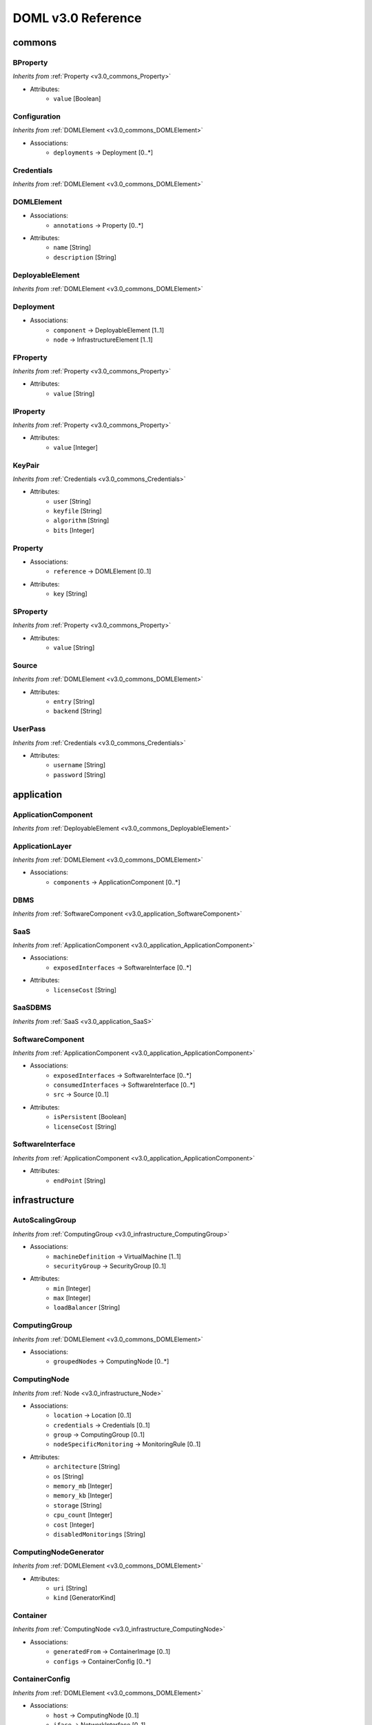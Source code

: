 DOML v3.0 Reference
=============================


commons
^^^^^^^

.. _v3.0_commons_BProperty:

BProperty
"""""""""
*Inherits from* :ref:`Property <v3.0_commons_Property>`

* Attributes:
	* ``value`` [Boolean]

.. _v3.0_commons_Configuration:

Configuration
"""""""""""""
*Inherits from* :ref:`DOMLElement <v3.0_commons_DOMLElement>`

* Associations:
	* ``deployments`` → Deployment [0..*]

.. _v3.0_commons_Credentials:

Credentials
"""""""""""
*Inherits from* :ref:`DOMLElement <v3.0_commons_DOMLElement>`


.. _v3.0_commons_DOMLElement:

DOMLElement
"""""""""""
* Associations:
	* ``annotations`` → Property [0..*]
* Attributes:
	* ``name`` [String]
	* ``description`` [String]

.. _v3.0_commons_DeployableElement:

DeployableElement
"""""""""""""""""
*Inherits from* :ref:`DOMLElement <v3.0_commons_DOMLElement>`


.. _v3.0_commons_Deployment:

Deployment
""""""""""
* Associations:
	* ``component`` → DeployableElement [1..1]
	* ``node`` → InfrastructureElement [1..1]

.. _v3.0_commons_FProperty:

FProperty
"""""""""
*Inherits from* :ref:`Property <v3.0_commons_Property>`

* Attributes:
	* ``value`` [String]

.. _v3.0_commons_IProperty:

IProperty
"""""""""
*Inherits from* :ref:`Property <v3.0_commons_Property>`

* Attributes:
	* ``value`` [Integer]

.. _v3.0_commons_KeyPair:

KeyPair
"""""""
*Inherits from* :ref:`Credentials <v3.0_commons_Credentials>`

* Attributes:
	* ``user`` [String]
	* ``keyfile`` [String]
	* ``algorithm`` [String]
	* ``bits`` [Integer]

.. _v3.0_commons_Property:

Property
""""""""
* Associations:
	* ``reference`` → DOMLElement [0..1]
* Attributes:
	* ``key`` [String]

.. _v3.0_commons_SProperty:

SProperty
"""""""""
*Inherits from* :ref:`Property <v3.0_commons_Property>`

* Attributes:
	* ``value`` [String]

.. _v3.0_commons_Source:

Source
""""""
*Inherits from* :ref:`DOMLElement <v3.0_commons_DOMLElement>`

* Attributes:
	* ``entry`` [String]
	* ``backend`` [String]

.. _v3.0_commons_UserPass:

UserPass
""""""""
*Inherits from* :ref:`Credentials <v3.0_commons_Credentials>`

* Attributes:
	* ``username`` [String]
	* ``password`` [String]

application
^^^^^^^^^^^

.. _v3.0_application_ApplicationComponent:

ApplicationComponent
""""""""""""""""""""
*Inherits from* :ref:`DeployableElement <v3.0_commons_DeployableElement>`


.. _v3.0_application_ApplicationLayer:

ApplicationLayer
""""""""""""""""
*Inherits from* :ref:`DOMLElement <v3.0_commons_DOMLElement>`

* Associations:
	* ``components`` → ApplicationComponent [0..*]

.. _v3.0_application_DBMS:

DBMS
""""
*Inherits from* :ref:`SoftwareComponent <v3.0_application_SoftwareComponent>`


.. _v3.0_application_SaaS:

SaaS
""""
*Inherits from* :ref:`ApplicationComponent <v3.0_application_ApplicationComponent>`

* Associations:
	* ``exposedInterfaces`` → SoftwareInterface [0..*]
* Attributes:
	* ``licenseCost`` [String]

.. _v3.0_application_SaaSDBMS:

SaaSDBMS
""""""""
*Inherits from* :ref:`SaaS <v3.0_application_SaaS>`


.. _v3.0_application_SoftwareComponent:

SoftwareComponent
"""""""""""""""""
*Inherits from* :ref:`ApplicationComponent <v3.0_application_ApplicationComponent>`

* Associations:
	* ``exposedInterfaces`` → SoftwareInterface [0..*]
	* ``consumedInterfaces`` → SoftwareInterface [0..*]
	* ``src`` → Source [0..1]
* Attributes:
	* ``isPersistent`` [Boolean]
	* ``licenseCost`` [String]

.. _v3.0_application_SoftwareInterface:

SoftwareInterface
"""""""""""""""""
*Inherits from* :ref:`ApplicationComponent <v3.0_application_ApplicationComponent>`

* Attributes:
	* ``endPoint`` [String]

infrastructure
^^^^^^^^^^^^^^

.. _v3.0_infrastructure_AutoScalingGroup:

AutoScalingGroup
""""""""""""""""
*Inherits from* :ref:`ComputingGroup <v3.0_infrastructure_ComputingGroup>`

* Associations:
	* ``machineDefinition`` → VirtualMachine [1..1]
	* ``securityGroup`` → SecurityGroup [0..1]
* Attributes:
	* ``min`` [Integer]
	* ``max`` [Integer]
	* ``loadBalancer`` [String]

.. _v3.0_infrastructure_ComputingGroup:

ComputingGroup
""""""""""""""
*Inherits from* :ref:`DOMLElement <v3.0_commons_DOMLElement>`

* Associations:
	* ``groupedNodes`` → ComputingNode [0..*]

.. _v3.0_infrastructure_ComputingNode:

ComputingNode
"""""""""""""
*Inherits from* :ref:`Node <v3.0_infrastructure_Node>`

* Associations:
	* ``location`` → Location [0..1]
	* ``credentials`` → Credentials [0..1]
	* ``group`` → ComputingGroup [0..1]
	* ``nodeSpecificMonitoring`` → MonitoringRule [0..1]
* Attributes:
	* ``architecture`` [String]
	* ``os`` [String]
	* ``memory_mb`` [Integer]
	* ``memory_kb`` [Integer]
	* ``storage`` [String]
	* ``cpu_count`` [Integer]
	* ``cost`` [Integer]
	* ``disabledMonitorings`` [String]

.. _v3.0_infrastructure_ComputingNodeGenerator:

ComputingNodeGenerator
""""""""""""""""""""""
*Inherits from* :ref:`DOMLElement <v3.0_commons_DOMLElement>`

* Attributes:
	* ``uri`` [String]
	* ``kind`` [GeneratorKind]

.. _v3.0_infrastructure_Container:

Container
"""""""""
*Inherits from* :ref:`ComputingNode <v3.0_infrastructure_ComputingNode>`

* Associations:
	* ``generatedFrom`` → ContainerImage [0..1]
	* ``configs`` → ContainerConfig [0..*]

.. _v3.0_infrastructure_ContainerConfig:

ContainerConfig
"""""""""""""""
*Inherits from* :ref:`DOMLElement <v3.0_commons_DOMLElement>`

* Associations:
	* ``host`` → ComputingNode [0..1]
	* ``iface`` → NetworkInterface [0..1]
* Attributes:
	* ``container_port`` [Integer]
	* ``vm_port`` [Integer]

.. _v3.0_infrastructure_ContainerImage:

ContainerImage
""""""""""""""
*Inherits from* :ref:`ComputingNodeGenerator <v3.0_infrastructure_ComputingNodeGenerator>`

* Associations:
	* ``generatedContainers`` → Container [0..*]

.. _v3.0_infrastructure_ExtInfrastructureElement:

ExtInfrastructureElement
""""""""""""""""""""""""
*Inherits from* :ref:`InfrastructureElement <v3.0_infrastructure_InfrastructureElement>`


.. _v3.0_infrastructure_FunctionAsAService:

FunctionAsAService
""""""""""""""""""
*Inherits from* :ref:`InfrastructureElement <v3.0_infrastructure_InfrastructureElement>`

* Attributes:
	* ``cost`` [Integer]

.. _v3.0_infrastructure_InfrastructureElement:

InfrastructureElement
"""""""""""""""""""""
*Inherits from* :ref:`DeployableElement <v3.0_commons_DeployableElement>`


.. _v3.0_infrastructure_InfrastructureLayer:

InfrastructureLayer
"""""""""""""""""""
*Inherits from* :ref:`DOMLElement <v3.0_commons_DOMLElement>`

* Associations:
	* ``nodes`` → ComputingNode [0..*]
	* ``generators`` → ComputingNodeGenerator [0..*]
	* ``storages`` → Storage [0..*]
	* ``faas`` → FunctionAsAService [0..*]
	* ``credentials`` → Credentials [0..*]
	* ``groups`` → ComputingGroup [0..*]
	* ``securityGroups`` → SecurityGroup [0..*]
	* ``networks`` → Network [0..*]
	* ``rules`` → MonitoringRule [0..*]

.. _v3.0_infrastructure_InternetGateway:

InternetGateway
"""""""""""""""
*Inherits from* :ref:`Node <v3.0_infrastructure_Node>`

* Attributes:
	* ``address`` [String]

.. _v3.0_infrastructure_Location:

Location
""""""""
*Inherits from* :ref:`DOMLElement <v3.0_commons_DOMLElement>`

* Attributes:
	* ``region`` [String]
	* ``zone`` [String]

.. _v3.0_infrastructure_MonitoringRule:

MonitoringRule
""""""""""""""
*Inherits from* :ref:`DOMLElement <v3.0_commons_DOMLElement>`

* Attributes:
	* ``condition`` [String]
	* ``strategy`` [String]
	* ``strategyConfigurationString`` [String]

.. _v3.0_infrastructure_Network:

Network
"""""""
*Inherits from* :ref:`DOMLElement <v3.0_commons_DOMLElement>`

* Associations:
	* ``connectedIfaces`` → NetworkInterface [0..*]
	* ``gateways`` → InternetGateway [0..*]
	* ``subnets`` → Subnet [0..*]
* Attributes:
	* ``protocol`` [String]
	* ``addressRange`` [String]
	* ``cidr`` [Integer]

.. _v3.0_infrastructure_NetworkInterface:

NetworkInterface
""""""""""""""""
*Inherits from* :ref:`InfrastructureElement <v3.0_infrastructure_InfrastructureElement>`

* Associations:
	* ``belongsTo`` → Network [0..1]
	* ``associated`` → SecurityGroup [0..1]
* Attributes:
	* ``endPoint`` [Integer]
	* ``speed`` [String]

.. _v3.0_infrastructure_Node:

Node
""""
*Inherits from* :ref:`InfrastructureElement <v3.0_infrastructure_InfrastructureElement>`

* Associations:
	* ``ifaces`` → NetworkInterface [0..*]

.. _v3.0_infrastructure_PhysicalComputingNode:

PhysicalComputingNode
"""""""""""""""""""""
*Inherits from* :ref:`ComputingNode <v3.0_infrastructure_ComputingNode>`


.. _v3.0_infrastructure_Rule:

Rule
""""
*Inherits from* :ref:`DOMLElement <v3.0_commons_DOMLElement>`

* Attributes:
	* ``kind`` [String]
	* ``protocol`` [String]
	* ``fromPort`` [Integer]
	* ``toPort`` [Integer]
	* ``cidr`` [String]

.. _v3.0_infrastructure_SecurityGroup:

SecurityGroup
"""""""""""""
*Inherits from* :ref:`DOMLElement <v3.0_commons_DOMLElement>`

* Associations:
	* ``rules`` → Rule [0..*]
	* ``ifaces`` → NetworkInterface [0..*]

.. _v3.0_infrastructure_Storage:

Storage
"""""""
*Inherits from* :ref:`Node <v3.0_infrastructure_Node>`

* Attributes:
	* ``label`` [String]
	* ``size_gb`` [Integer]
	* ``cost`` [Integer]

.. _v3.0_infrastructure_Subnet:

Subnet
""""""
*Inherits from* :ref:`Network <v3.0_infrastructure_Network>`

* Associations:
	* ``connectedTo`` → Network [0..*]

.. _v3.0_infrastructure_Swarm:

Swarm
"""""
*Inherits from* :ref:`ComputingGroup <v3.0_infrastructure_ComputingGroup>`

* Associations:
	* ``roles`` → SwarmRole [0..*]

.. _v3.0_infrastructure_SwarmRole:

SwarmRole
"""""""""
*Inherits from* :ref:`DOMLElement <v3.0_commons_DOMLElement>`

* Associations:
	* ``nodes`` → ComputingNode [0..*]
* Attributes:
	* ``kind`` [String]

.. _v3.0_infrastructure_VMImage:

VMImage
"""""""
*Inherits from* :ref:`ComputingNodeGenerator <v3.0_infrastructure_ComputingNodeGenerator>`

* Associations:
	* ``generatedVMs`` → VirtualMachine [0..*]

.. _v3.0_infrastructure_VirtualMachine:

VirtualMachine
""""""""""""""
*Inherits from* :ref:`ComputingNode <v3.0_infrastructure_ComputingNode>`

* Associations:
	* ``generatedFrom`` → VMImage [0..1]
* Attributes:
	* ``sizeDescription`` [String]

concrete
^^^^^^^^

.. _v3.0_concrete_ComputingGroup:

ComputingGroup
""""""""""""""
*Inherits from* :ref:`ConcreteElement <v3.0_concrete_ConcreteElement>`

* Associations:
	* ``maps`` → ComputingGroup [1..1]

.. _v3.0_concrete_ConcreteElement:

ConcreteElement
"""""""""""""""
*Inherits from* :ref:`DOMLElement <v3.0_commons_DOMLElement>`

* Associations:
	* ``refs`` → ConcreteElement [0..*]
* Attributes:
	* ``configurationScript`` [String]
	* ``preexisting`` [Boolean]

.. _v3.0_concrete_ConcreteInfrastructure:

ConcreteInfrastructure
""""""""""""""""""""""
*Inherits from* :ref:`DOMLElement <v3.0_commons_DOMLElement>`

* Associations:
	* ``providers`` → RuntimeProvider [0..*]

.. _v3.0_concrete_ContainerImage:

ContainerImage
""""""""""""""
*Inherits from* :ref:`ConcreteElement <v3.0_concrete_ConcreteElement>`

* Associations:
	* ``maps`` → ContainerImage [0..1]

.. _v3.0_concrete_FunctionAsAService:

FunctionAsAService
""""""""""""""""""
*Inherits from* :ref:`ConcreteElement <v3.0_concrete_ConcreteElement>`

* Associations:
	* ``maps`` → FunctionAsAService [0..1]

.. _v3.0_concrete_GenericResource:

GenericResource
"""""""""""""""
*Inherits from* :ref:`ConcreteElement <v3.0_concrete_ConcreteElement>`

* Attributes:
	* ``type`` [String]
	* ``gname`` [String]

.. _v3.0_concrete_Network:

Network
"""""""
*Inherits from* :ref:`ConcreteElement <v3.0_concrete_ConcreteElement>`

* Associations:
	* ``maps`` → Network [0..1]

.. _v3.0_concrete_RuntimeProvider:

RuntimeProvider
"""""""""""""""
*Inherits from* :ref:`DOMLElement <v3.0_commons_DOMLElement>`

* Associations:
	* ``resources`` → GenericResource [0..*]
	* ``vms`` → VirtualMachine [0..*]
	* ``vmImages`` → VMImage [0..*]
	* ``containerImages`` → ContainerImage [0..*]
	* ``networks`` → Network [0..*]
	* ``storages`` → Storage [0..*]
	* ``faas`` → FunctionAsAService [0..*]
	* ``group`` → ComputingGroup [0..*]

.. _v3.0_concrete_Storage:

Storage
"""""""
*Inherits from* :ref:`ConcreteElement <v3.0_concrete_ConcreteElement>`

* Associations:
	* ``maps`` → Storage [0..1]

.. _v3.0_concrete_VMImage:

VMImage
"""""""
*Inherits from* :ref:`ConcreteElement <v3.0_concrete_ConcreteElement>`

* Associations:
	* ``maps`` → VMImage [0..1]
* Attributes:
	* ``image_name`` [String]

.. _v3.0_concrete_VirtualMachine:

VirtualMachine
""""""""""""""
*Inherits from* :ref:`ConcreteElement <v3.0_concrete_ConcreteElement>`

* Associations:
	* ``maps`` → VirtualMachine [0..1]



